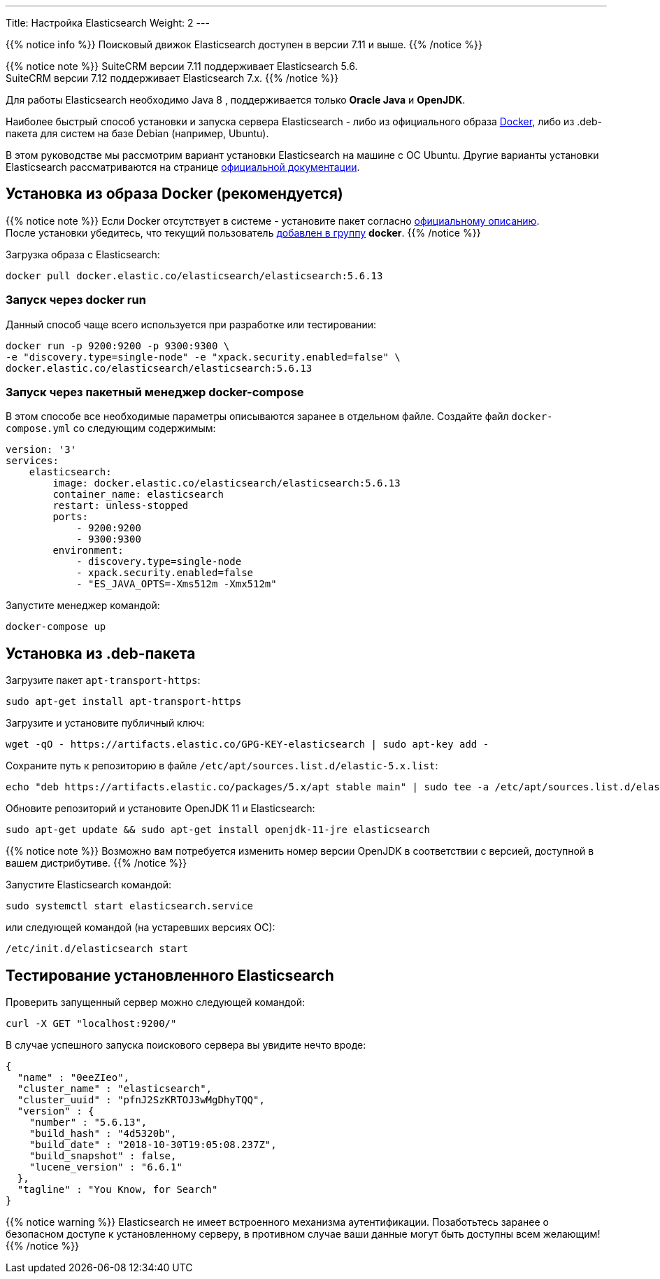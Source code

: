 ---
Title: Настройка Elasticsearch
Weight: 2
---

:author: likhobory
:email: likhobory@mail.ru

:toc:
:toc-title: Оглавление

{{% notice info %}}
Поисковый движок Elasticsearch доступен в версии 7.11 и выше.
{{% /notice %}}

{{% notice note %}}
SuiteCRM версии 7.11 поддерживает Elasticsearch 5.6. +
SuiteCRM версии 7.12 поддерживает Elasticsearch 7.x.
{{% /notice %}}

Для работы Elasticsearch необходимо Java 8 , поддерживается только *Oracle Java* и *OpenJDK*.

Наиболее быстрый способ установки и запуска сервера Elasticsearch - 
либо из официального образа https://ru.wikipedia.org/wiki/Docker[Docker^], либо из .deb-пакета для систем на базе Debian (например, Ubuntu).


В этом руководстве мы рассмотрим вариант установки Elasticsearch на машине с ОС Ubuntu. 
Другие варианты установки Elasticsearch рассматриваются на странице https://www.elastic.co/guide/en/elasticsearch/reference/5.6/install-elasticsearch.html[официальной документации^].


== Установка из образа Docker (рекомендуется)

{{% notice note %}}
Если Docker отсутствует в системе - установите пакет согласно 
link:https://docs.docker.com/install/linux/docker-ce/ubuntu/#install-docker-ce-1[официальному описанию^]. +
После установки убедитесь, что текущий пользователь  link:https://docs.docker.com/install/linux/linux-postinstall[добавлен в группу^] *docker*.
{{% /notice %}}

Загрузка образа с Elasticsearch:

[source,bash]
docker pull docker.elastic.co/elasticsearch/elasticsearch:5.6.13

=== Запуск через *docker run*

Данный способ чаще всего используется при разработке или тестировании:

[source,bash]
docker run -p 9200:9200 -p 9300:9300 \
-e "discovery.type=single-node" -e "xpack.security.enabled=false" \
docker.elastic.co/elasticsearch/elasticsearch:5.6.13

=== Запуск через пакетный менеджер  *docker-compose*

В этом способе все необходимые параметры описываются заранее в отдельном файле.
Создайте файл `docker-compose.yml` со следующим содержимым:

[source,yaml]
----
version: '3'
services:
    elasticsearch:
        image: docker.elastic.co/elasticsearch/elasticsearch:5.6.13
        container_name: elasticsearch
        restart: unless-stopped
        ports:
            - 9200:9200
            - 9300:9300
        environment:
            - discovery.type=single-node
            - xpack.security.enabled=false
            - "ES_JAVA_OPTS=-Xms512m -Xmx512m"
----

Запустите менеджер командой:

[source,bash]
docker-compose up

== Установка из .deb-пакета

Загрузите пакет `apt-transport-https`:

[source,bash]
sudo apt-get install apt-transport-https

Загрузите и установите публичный ключ:

[source,bash]
wget -qO - https://artifacts.elastic.co/GPG-KEY-elasticsearch | sudo apt-key add -


Сохраните путь к репозиторию в файле `/etc/apt/sources.list.d/elastic-5.x.list`:

[source,bash]
echo "deb https://artifacts.elastic.co/packages/5.x/apt stable main" | sudo tee -a /etc/apt/sources.list.d/elastic-5.x.list

Обновите репозиторий и установите OpenJDK 11 и Elasticsearch:

[source,bash]
sudo apt-get update && sudo apt-get install openjdk-11-jre elasticsearch

{{% notice note %}}
Возможно вам потребуется изменить номер версии OpenJDK в соответствии с версией, доступной в вашем дистрибутиве.
{{% /notice %}}

Запустите Elasticsearch командой:

[source,bash]
sudo systemctl start elasticsearch.service

или следующей командой (на устаревших версиях ОС):

[source,bash]
/etc/init.d/elasticsearch start

== Тестирование установленного Elasticsearch

Проверить запущенный сервер можно следующей командой:

[source,bash]
curl -X GET "localhost:9200/"

В случае успешного запуска поискового сервера вы увидите нечто вроде:

[source,json]
----
{
  "name" : "0eeZIeo",
  "cluster_name" : "elasticsearch",
  "cluster_uuid" : "pfnJ2SzKRTOJ3wMgDhyTQQ",
  "version" : {
    "number" : "5.6.13",
    "build_hash" : "4d5320b",
    "build_date" : "2018-10-30T19:05:08.237Z",
    "build_snapshot" : false,
    "lucene_version" : "6.6.1"
  },
  "tagline" : "You Know, for Search"
}
----

{{% notice warning %}}
Elasticsearch не имеет встроенного механизма аутентификации.
Позаботьтесь заранее о безопасном доступе к установленному серверу, в противном случае ваши данные могут быть доступны всем желающим!
{{% /notice %}}

